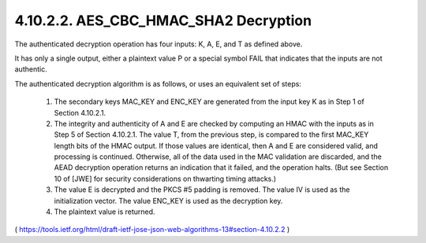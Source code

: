 4.10.2.2. AES_CBC_HMAC_SHA2 Decryption
~~~~~~~~~~~~~~~~~~~~~~~~~~~~~~~~~~~~~~~~~~~~~~~~~~~~~~~~~~~~~~~~~~~~~~~~~~~~~

The authenticated decryption operation has four inputs: 
K, A, E, and T as defined above.  

It has only a single output, either a plaintext value P or a special symbol FAIL 
that indicates that the inputs are not authentic.  

The authenticated decryption algorithm is as follows, or uses an equivalent set of steps:

   1.  The secondary keys MAC_KEY and ENC_KEY are generated from the
       input key K as in Step 1 of Section 4.10.2.1.

   2.  The integrity and authenticity of A and E are checked by
       computing an HMAC with the inputs as in Step 5 of
       Section 4.10.2.1.  The value T, from the previous step, is
       compared to the first MAC_KEY length bits of the HMAC output.  If
       those values are identical, then A and E are considered valid,
       and processing is continued.  Otherwise, all of the data used in
       the MAC validation are discarded, and the AEAD decryption
       operation returns an indication that it failed, and the operation
       halts.  (But see Section 10 of [JWE] for security considerations
       on thwarting timing attacks.)

   3.  The value E is decrypted and the PKCS #5 padding is removed.  The
       value IV is used as the initialization vector.  The value ENC_KEY
       is used as the decryption key.

   4.  The plaintext value is returned.

( https://tools.ietf.org/html/draft-ietf-jose-json-web-algorithms-13#section-4.10.2.2 )
